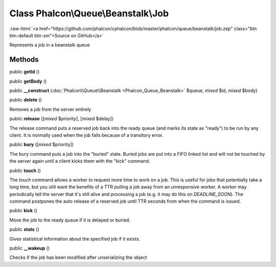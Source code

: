 Class **Phalcon\\Queue\\Beanstalk\\Job**
========================================

.. role:: raw-html(raw)
   :format: html

:raw-html:`<a href="https://github.com/phalcon/cphalcon/blob/master/phalcon/queue/beanstalk/job.zep" class="btn btn-default btn-sm">Source on GitHub</a>`

Represents a job in a beanstalk queue


Methods
-------

public  **getId** ()





public  **getBody** ()





public  **__construct** (:doc:`Phalcon\\Queue\\Beanstalk <Phalcon_Queue_Beanstalk>` $queue, *mixed* $id, *mixed* $body)





public  **delete** ()

Removes a job from the server entirely



public  **release** ([*mixed* $priority], [*mixed* $delay])

The release command puts a reserved job back into the ready queue (and marks its state as "ready") to be run by any client. It is normally used when the job fails because of a transitory error.



public  **bury** ([*mixed* $priority])

The bury command puts a job into the "buried" state. Buried jobs are put into a FIFO linked list and will not be touched by the server again until a client kicks them with the "kick" command.



public  **touch** ()

The `touch` command allows a worker to request more time to work on a job. This is useful for jobs that potentially take a long time, but you still want the benefits of a TTR pulling a job away from an unresponsive worker. A worker may periodically tell the server that it's still alive and processing a job (e.g. it may do this on `DEADLINE_SOON`). The command postpones the auto release of a reserved job until TTR seconds from when the command is issued.



public  **kick** ()

Move the job to the ready queue if it is delayed or buried.



public  **stats** ()

Gives statistical information about the specified job if it exists.



public  **__wakeup** ()

Checks if the job has been modified after unserializing the object



